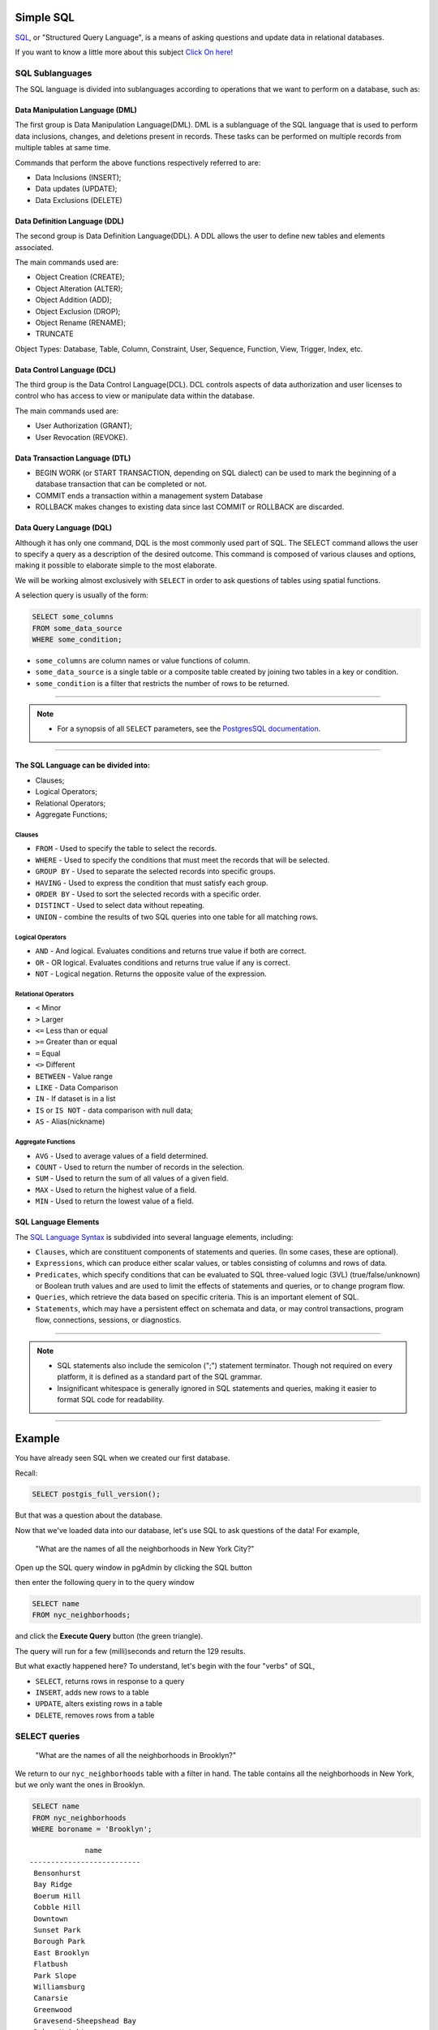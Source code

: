 .. _simple_sql:

Simple SQL 
==============

SQL_, or "Structured Query Language", is a means of asking questions and update data in relational databases.

If you want to know a little more about this subject `Click On here! <https://en.wikipedia.org/wiki/SQL>`_

SQL Sublanguages
----------------

The SQL language is divided into sublanguages according to operations that we want to perform on a database, such as:

Data Manipulation Language (DML)
~~~~~~~~~~~~~~~~~~~~~~~~~~~~~~~

The first group is Data Manipulation Language(DML). DML is a sublanguage of the SQL language that is used to perform data inclusions, changes, and deletions present in records. These tasks can be performed on multiple records from multiple tables at same time.

Commands that perform the above functions respectively referred to are:

- Data Inclusions (INSERT);
- Data updates (UPDATE);
- Data Exclusions (DELETE)

Data Definition Language (DDL)
~~~~~~~~~~~~~~~~~~~~~~~~~~~~~~

The second group is Data Definition Language(DDL). A DDL allows the user to define new tables and elements associated.

The main commands used are:

- Object Creation (CREATE);
- Object Alteration (ALTER);
- Object Addition (ADD);
- Object Exclusion (DROP);
- Object Rename (RENAME);
- TRUNCATE

Object Types: Database, Table, Column, Constraint, User, Sequence, Function, View, Trigger, Index, etc.

Data Control Language (DCL)
~~~~~~~~~~~~~~~~~~~~~~~~~~~~~~~~~~~

The third group is the Data Control Language(DCL). DCL controls aspects of data authorization and user licenses to control who has access to view or manipulate data within the database. 

The main commands used are:

- User Authorization (GRANT);
- User Revocation (REVOKE).

Data Transaction Language (DTL)
~~~~~~~~~~~~~~~~~~~~~~~~~~~~~~

- BEGIN WORK (or START TRANSACTION, depending on SQL dialect) can be used to mark the beginning of a database transaction that can be completed or not.
- COMMIT ends a transaction within a management system Database
- ROLLBACK makes changes to existing data since last COMMIT or ROLLBACK are discarded.

Data Query Language (DQL)
~~~~~~~~~~~~~~~~~~~~~~~~~~~~~~~~~

Although it has only one command, DQL is the most commonly used part of SQL. The SELECT command allows the user to specify a query as a description of the desired outcome. This command is composed of various clauses and options, making it possible to elaborate simple to the most elaborate.

We will be working almost exclusively with ``SELECT`` in order to ask questions of tables using spatial functions.

A selection query is usually of the form:

.. code-block:: sql

   SELECT some_columns
   FROM some_data_source
   WHERE some_condition;     

- ``some_columns`` are column names or value functions of column.

- ``some_data_source`` is a single table or a composite table created by joining two tables in a key or condition.

- ``some_condition`` is a filter that restricts the number of rows to be returned.

--------------

.. Note:: - For a synopsis of all ``SELECT`` parameters, see the `PostgresSQL documentation  <http://www.postgresql.org/docs/current/interactive/sql-select.html>`_.
--------------

The SQL Language can be divided into:
~~~~~~~~~~~~~~~~~~~~~~~~~~~~~~~~~~~~~

- Clauses;
- Logical Operators;
- Relational Operators;
- Aggregate Functions;

Clauses
^^^^^^^^

- ``FROM`` - Used to specify the table to select the records.
- ``WHERE`` - Used to specify the conditions that must meet the records that will be selected.
- ``GROUP BY`` - Used to separate the selected records into specific groups.
- ``HAVING`` - Used to express the condition that must satisfy each group.
- ``ORDER BY`` - Used to sort the selected records with a specific order.
- ``DISTINCT`` - Used to select data without repeating.
- ``UNION`` - combine the results of two SQL queries into one table for all matching rows.

Logical Operators
^^^^^^^^^^^^^^^^^

- ``AND`` - And logical. Evaluates conditions and returns true value if both are correct.
- ``OR`` - OR logical. Evaluates conditions and returns true value if any is correct.
- ``NOT`` - Logical negation. Returns the opposite value of the expression.

Relational Operators
^^^^^^^^^^^^^^^^^^^^

- ``<`` Minor
- ``>`` Larger
- ``<=`` Less than or equal
- ``>=`` Greater than or equal
- ``=`` Equal
- ``<>`` Different
- ``BETWEEN`` - Value range
- ``LIKE`` - Data Comparison
- ``IN`` - If dataset is in a list
- ``IS`` or ``IS NOT`` - data comparison with null data;
- ``AS`` - Alias(nickname)

Aggregate Functions
^^^^^^^^^^^^^^^^^^^^

- ``AVG`` - Used to average values of a field determined.
- ``COUNT`` - Used to return the number of records in the selection.
- ``SUM`` - Used to return the sum of all values of a given field.
- ``MAX`` - Used to return the highest value of a field.
- ``MIN`` - Used to return the lowest value of a field.

SQL Language Elements
~~~~~~~~~~~~~~~~~~~~~~

The `SQL Language Syntax <https://en.wikipedia.org/wiki/SQL_syntax>`_ is subdivided into several language elements, including:

- ``Clauses``, which are constituent components of statements and queries. (In some cases, these are optional).
- ``Expressions``, which can produce either scalar values, or tables consisting of columns and rows of data.
- ``Predicates``, which specify conditions that can be evaluated to SQL three-valued logic (3VL) (true/false/unknown) or Boolean truth values and are used to limit the effects of statements and queries, or to change program flow.
- ``Queries``, which retrieve the data based on specific criteria. This is an important element of SQL.
- ``Statements``, which may have a persistent effect on schemata and data, or may control transactions, program flow, connections, sessions, or diagnostics.

.. image:: ./screenshots/language_elements.png

------

.. Note:: - SQL statements also include the semicolon (";") statement terminator. Though not required on every platform, it is defined as a standard part of the SQL grammar.
          - Insignificant whitespace is generally ignored in SQL statements and queries, making it easier to format SQL code for readability.

-------

Example
=======

You have already seen SQL when we created our first database.

Recall:

.. code-block:: sql

  SELECT postgis_full_version();

But that was a question about the database.

Now that we've loaded data into our database, let's use SQL to ask questions of the data! For example,

  "What are the names of all the neighborhoods in New York City?"
  
Open up the SQL query window in pgAdmin by clicking the SQL button

.. image:: ./screenshots/pgadmin_05.png

then enter the following query in to the query window

.. code-block:: sql

  SELECT name
  FROM nyc_neighborhoods;
  
and click the **Execute Query** button (the green triangle).
  
.. image:: ./screenshots/pgadmin_08.png  

The query will run for a few (milli)seconds and return the 129 results.

.. image:: ./screenshots/pgadmin_09.png  

But what exactly happened here?  To understand, let's begin with the four "verbs" of SQL, 

* ``SELECT``, returns rows in response to a query
* ``INSERT``, adds new rows to a table
* ``UPDATE``, alters existing rows in a table
* ``DELETE``, removes rows from a table
 
SELECT queries
--------------

  "What are the names of all the neighborhoods in Brooklyn?"

We return to our ``nyc_neighborhoods`` table with a filter in hand.  The table contains all the neighborhoods in New York, but we only want the ones in Brooklyn.

.. code-block:: sql

  SELECT name 
  FROM nyc_neighborhoods 
  WHERE boroname = 'Brooklyn';
  
::
  
                name
   --------------------------
    Bensonhurst
    Bay Ridge
    Boerum Hill
    Cobble Hill
    Downtown
    Sunset Park
    Borough Park
    East Brooklyn
    Flatbush
    Park Slope
    Williamsburg
    Canarsie
    Greenwood
    Gravesend-Sheepshead Bay
    Dyker Heights
    Brownsville
    Bushwick
    Fort Green
    Mapleton-Flatlands
    Bedford-Stuyvesant
    Carroll Gardens
    Coney Island
    Red Hook

The query will run for even fewer (milli)seconds and return the 23 results.

Sometimes we will need to apply a function to the results of our query. For example,

  "What is the number of letters in the names of all the neighborhoods in Brooklyn?"
  
Fortunately, PostgreSQL has a string length function, char_length_ (string).

.. code-block:: sql

  SELECT char_length(name) 
  FROM nyc_neighborhoods 
  WHERE boroname = 'Brooklyn';
  
::

   char_length
  -------------
            11
             9
            11
            11
             8
            11
            12
            13
             8
            10
            12
             8
             9
            24
            13
            11
             8
            10
            18
            18
            15
            12
  -- More  --

Often, we are less interested in the individual rows than in a statistic that applies to all of them. So knowing the lengths of the neighborhood names might be less interesting than knowing the average length of the names. Functions that take in multiple rows and return a single result are called "aggregate" functions.  

PostgreSQL has a series of built-in aggregate functions, including the general purpose avg_ (expression) for average values and stddev_ (expression) for standard deviations.

  "What is the average number of letters and standard deviation of number of letters in the names of all the neighborhoods in Brooklyn?"
  
.. code-block:: sql

  SELECT avg(char_length(name)), stddev(char_length(name)) 
  FROM nyc_neighborhoods 
  WHERE boroname = 'Brooklyn';

::

           avg         |       stddev
  ---------------------+--------------------
   11.7391304347826087 | 3.9105613559407395

The aggregate functions in our last example were applied to every row in the result set. What if we want the summaries to be carried out over smaller groups within the overall result set? For that we add a ``GROUP BY`` clause. Aggregate functions often need an added ``GROUP BY`` statement to group the result-set by one or more columns.  

  "What is the average number of letters in the names of all the neighborhoods in New York City, reported by borough?"

.. code-block:: sql

  SELECT boroname, avg(char_length(name)), stddev(char_length(name)) 
  FROM nyc_neighborhoods 
  GROUP BY boroname;
 
We include the ``boroname`` column in the output result so we can determine which statistic applies to which borough. In an aggregate query, you can only output columns that are either (a) members of the grouping clause or (b) aggregate functions.
  
::

     boroname    |         avg         |       stddev
  ---------------+---------------------+--------------------
   Brooklyn      | 11.7391304347826087 | 3.9105613559407395
   Manhattan     | 11.8214285714285714 | 4.3123729948325257
   The Bronx     | 12.0416666666666667 | 3.6651017740975152
   Queens        | 11.6666666666666667 | 5.0057438272815975
   Staten Island | 12.2916666666666667 | 5.2043390480959474
  
Function List
-------------

avg_ (expression): PostgreSQL aggregate function that returns the average value of a numeric column.

char_length_ (string): PostgreSQL string function that returns the number of character in a string.

stddev_ (expression): PostgreSQL aggregate function that returns the standard deviation of input values.
  
.. _avg: http://www.postgresql.org/docs/current/static/functions-aggregate.html#FUNCTIONS-AGGREGATE-TABLE

.. _char_length: http://www.postgresql.org/docs/current/static/functions-string.html

.. _stddev: http://www.postgresql.org/docs/current/static/functions-aggregate.html#FUNCTIONS-AGGREGATE-STATISTICS-TABLE

.. _SQL: https://en.wikipedia.org/wiki/SQL
